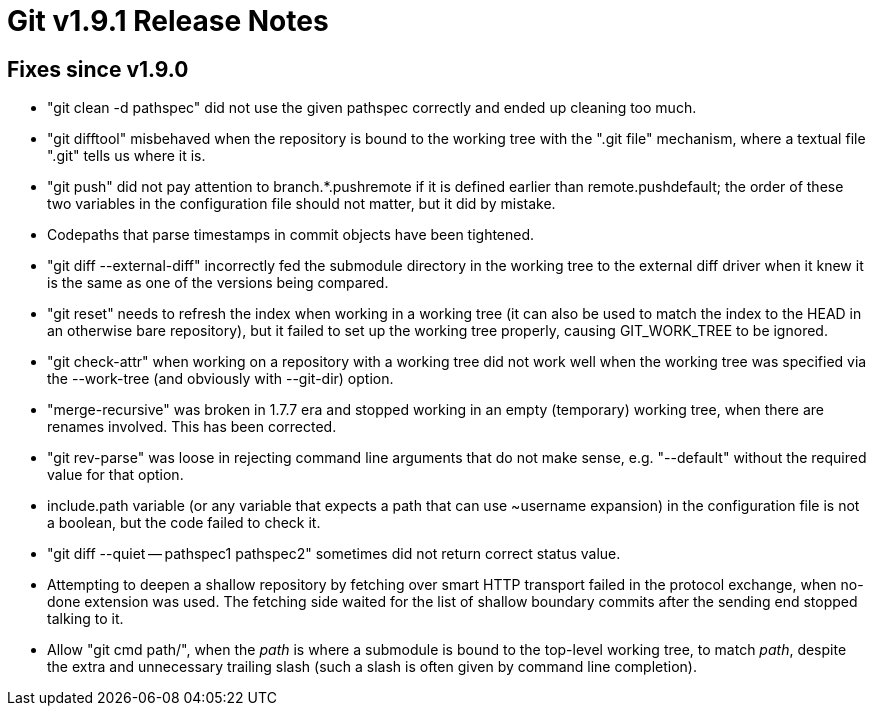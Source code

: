 Git v1.9.1 Release Notes
========================

Fixes since v1.9.0
------------------

 * "git clean -d pathspec" did not use the given pathspec correctly
   and ended up cleaning too much.

 * "git difftool" misbehaved when the repository is bound to the
   working tree with the ".git file" mechanism, where a textual file
   ".git" tells us where it is.

 * "git push" did not pay attention to branch.*.pushremote if it is
   defined earlier than remote.pushdefault; the order of these two
   variables in the configuration file should not matter, but it did
   by mistake.

 * Codepaths that parse timestamps in commit objects have been
   tightened.

 * "git diff --external-diff" incorrectly fed the submodule directory
   in the working tree to the external diff driver when it knew it is
   the same as one of the versions being compared.

 * "git reset" needs to refresh the index when working in a working
   tree (it can also be used to match the index to the HEAD in an
   otherwise bare repository), but it failed to set up the working
   tree properly, causing GIT_WORK_TREE to be ignored.

 * "git check-attr" when working on a repository with a working tree
   did not work well when the working tree was specified via the
   --work-tree (and obviously with --git-dir) option.

 * "merge-recursive" was broken in 1.7.7 era and stopped working in
   an empty (temporary) working tree, when there are renames
   involved.  This has been corrected.

 * "git rev-parse" was loose in rejecting command line arguments
   that do not make sense, e.g. "--default" without the required
   value for that option.

 * include.path variable (or any variable that expects a path that
   can use ~username expansion) in the configuration file is not a
   boolean, but the code failed to check it.

 * "git diff --quiet -- pathspec1 pathspec2" sometimes did not return
   correct status value.

 * Attempting to deepen a shallow repository by fetching over smart
   HTTP transport failed in the protocol exchange, when no-done
   extension was used.  The fetching side waited for the list of
   shallow boundary commits after the sending end stopped talking to
   it.

 * Allow "git cmd path/", when the 'path' is where a submodule is
   bound to the top-level working tree, to match 'path', despite the
   extra and unnecessary trailing slash (such a slash is often
   given by command line completion).
